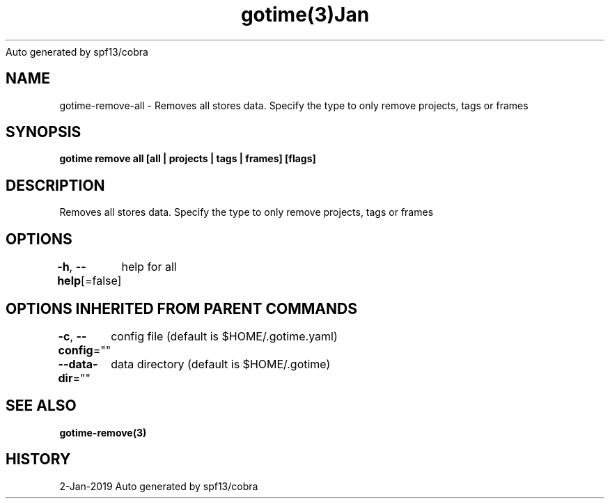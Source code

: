 .nh
.TH gotime(3)Jan 2019
Auto generated by spf13/cobra

.SH NAME
.PP
gotime\-remove\-all \- Removes all stores data. Specify the type to only remove projects, tags or frames


.SH SYNOPSIS
.PP
\fBgotime remove all [all | projects | tags | frames] [flags]\fP


.SH DESCRIPTION
.PP
Removes all stores data. Specify the type to only remove projects, tags or frames


.SH OPTIONS
.PP
\fB\-h\fP, \fB\-\-help\fP[=false]
	help for all


.SH OPTIONS INHERITED FROM PARENT COMMANDS
.PP
\fB\-c\fP, \fB\-\-config\fP=""
	config file (default is $HOME/.gotime.yaml)

.PP
\fB\-\-data\-dir\fP=""
	data directory (default is $HOME/.gotime)


.SH SEE ALSO
.PP
\fBgotime\-remove(3)\fP


.SH HISTORY
.PP
2\-Jan\-2019 Auto generated by spf13/cobra
